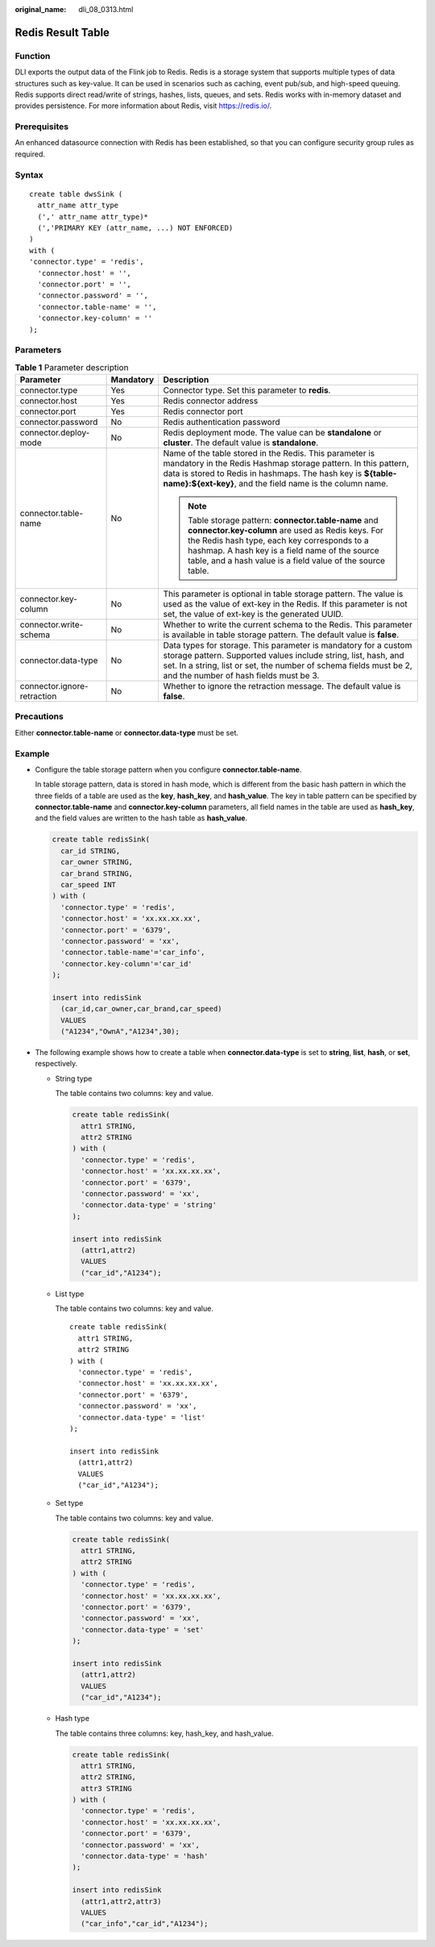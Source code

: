 :original_name: dli_08_0313.html

.. _dli_08_0313:

Redis Result Table
==================

Function
--------

DLI exports the output data of the Flink job to Redis. Redis is a storage system that supports multiple types of data structures such as key-value. It can be used in scenarios such as caching, event pub/sub, and high-speed queuing. Redis supports direct read/write of strings, hashes, lists, queues, and sets. Redis works with in-memory dataset and provides persistence. For more information about Redis, visit https://redis.io/.

Prerequisites
-------------

An enhanced datasource connection with Redis has been established, so that you can configure security group rules as required.

Syntax
------

::

   create table dwsSink (
     attr_name attr_type
     (',' attr_name attr_type)*
     (','PRIMARY KEY (attr_name, ...) NOT ENFORCED)
   )
   with (
   'connector.type' = 'redis',
     'connector.host' = '',
     'connector.port' = '',
     'connector.password' = '',
     'connector.table-name' = '',
     'connector.key-column' = ''
   );

Parameters
----------

.. table:: **Table 1** Parameter description

   +-----------------------------+-----------------------+----------------------------------------------------------------------------------------------------------------------------------------------------------------------------------------------------------------------------------------------------------------------------+
   | Parameter                   | Mandatory             | Description                                                                                                                                                                                                                                                                |
   +=============================+=======================+============================================================================================================================================================================================================================================================================+
   | connector.type              | Yes                   | Connector type. Set this parameter to **redis**.                                                                                                                                                                                                                           |
   +-----------------------------+-----------------------+----------------------------------------------------------------------------------------------------------------------------------------------------------------------------------------------------------------------------------------------------------------------------+
   | connector.host              | Yes                   | Redis connector address                                                                                                                                                                                                                                                    |
   +-----------------------------+-----------------------+----------------------------------------------------------------------------------------------------------------------------------------------------------------------------------------------------------------------------------------------------------------------------+
   | connector.port              | Yes                   | Redis connector port                                                                                                                                                                                                                                                       |
   +-----------------------------+-----------------------+----------------------------------------------------------------------------------------------------------------------------------------------------------------------------------------------------------------------------------------------------------------------------+
   | connector.password          | No                    | Redis authentication password                                                                                                                                                                                                                                              |
   +-----------------------------+-----------------------+----------------------------------------------------------------------------------------------------------------------------------------------------------------------------------------------------------------------------------------------------------------------------+
   | connector.deploy-mode       | No                    | Redis deployment mode. The value can be **standalone** or **cluster**. The default value is **standalone**.                                                                                                                                                                |
   +-----------------------------+-----------------------+----------------------------------------------------------------------------------------------------------------------------------------------------------------------------------------------------------------------------------------------------------------------------+
   | connector.table-name        | No                    | Name of the table stored in the Redis. This parameter is mandatory in the Redis Hashmap storage pattern. In this pattern, data is stored to Redis in hashmaps. The hash key is **${table-name}:${ext-key}**, and the field name is the column name.                        |
   |                             |                       |                                                                                                                                                                                                                                                                            |
   |                             |                       | .. note::                                                                                                                                                                                                                                                                  |
   |                             |                       |                                                                                                                                                                                                                                                                            |
   |                             |                       |    Table storage pattern: **connector.table-name** and **connector.key-column** are used as Redis keys. For the Redis hash type, each key corresponds to a hashmap. A hash key is a field name of the source table, and a hash value is a field value of the source table. |
   +-----------------------------+-----------------------+----------------------------------------------------------------------------------------------------------------------------------------------------------------------------------------------------------------------------------------------------------------------------+
   | connector.key-column        | No                    | This parameter is optional in table storage pattern. The value is used as the value of ext-key in the Redis. If this parameter is not set, the value of ext-key is the generated UUID.                                                                                     |
   +-----------------------------+-----------------------+----------------------------------------------------------------------------------------------------------------------------------------------------------------------------------------------------------------------------------------------------------------------------+
   | connector.write-schema      | No                    | Whether to write the current schema to the Redis. This parameter is available in table storage pattern. The default value is **false**.                                                                                                                                    |
   +-----------------------------+-----------------------+----------------------------------------------------------------------------------------------------------------------------------------------------------------------------------------------------------------------------------------------------------------------------+
   | connector.data-type         | No                    | Data types for storage. This parameter is mandatory for a custom storage pattern. Supported values include string, list, hash, and set. In a string, list or set, the number of schema fields must be 2, and the number of hash fields must be 3.                          |
   +-----------------------------+-----------------------+----------------------------------------------------------------------------------------------------------------------------------------------------------------------------------------------------------------------------------------------------------------------------+
   | connector.ignore-retraction | No                    | Whether to ignore the retraction message. The default value is **false**.                                                                                                                                                                                                  |
   +-----------------------------+-----------------------+----------------------------------------------------------------------------------------------------------------------------------------------------------------------------------------------------------------------------------------------------------------------------+

Precautions
-----------

Either **connector.table-name** or **connector.data-type** must be set.

Example
-------

-  Configure the table storage pattern when you configure **connector.table-name**.

   In table storage pattern, data is stored in hash mode, which is different from the basic hash pattern in which the three fields of a table are used as the **key**, **hash_key**, and **hash_value**. The key in table pattern can be specified by **connector.table-name** and **connector.key-column** parameters, all field names in the table are used as **hash_key**, and the field values are written to the hash table as **hash_value**.

   .. code-block::

      create table redisSink(
        car_id STRING,
        car_owner STRING,
        car_brand STRING,
        car_speed INT
      ) with (
        'connector.type' = 'redis',
        'connector.host' = 'xx.xx.xx.xx',
        'connector.port' = '6379',
        'connector.password' = 'xx',
        'connector.table-name'='car_info',
        'connector.key-column'='car_id'
      );

      insert into redisSink
        (car_id,car_owner,car_brand,car_speed)
        VALUES
        ("A1234","OwnA","A1234",30);

-  The following example shows how to create a table when **connector.data-type** is set to **string**, **list**, **hash**, or **set**, respectively.

   -  String type

      The table contains two columns: key and value.

      .. code-block::

         create table redisSink(
           attr1 STRING,
           attr2 STRING
         ) with (
           'connector.type' = 'redis',
           'connector.host' = 'xx.xx.xx.xx',
           'connector.port' = '6379',
           'connector.password' = 'xx',
           'connector.data-type' = 'string'
         );

         insert into redisSink
           (attr1,attr2)
           VALUES
           ("car_id","A1234");

   -  List type

      The table contains two columns: key and value.

      ::

         create table redisSink(
           attr1 STRING,
           attr2 STRING
         ) with (
           'connector.type' = 'redis',
           'connector.host' = 'xx.xx.xx.xx',
           'connector.port' = '6379',
           'connector.password' = 'xx',
           'connector.data-type' = 'list'
         );

         insert into redisSink
           (attr1,attr2)
           VALUES
           ("car_id","A1234");

   -  Set type

      The table contains two columns: key and value.

      .. code-block::

         create table redisSink(
           attr1 STRING,
           attr2 STRING
         ) with (
           'connector.type' = 'redis',
           'connector.host' = 'xx.xx.xx.xx',
           'connector.port' = '6379',
           'connector.password' = 'xx',
           'connector.data-type' = 'set'
         );

         insert into redisSink
           (attr1,attr2)
           VALUES
           ("car_id","A1234");

   -  Hash type

      The table contains three columns: key, hash_key, and hash_value.

      .. code-block::

         create table redisSink(
           attr1 STRING,
           attr2 STRING,
           attr3 STRING
         ) with (
           'connector.type' = 'redis',
           'connector.host' = 'xx.xx.xx.xx',
           'connector.port' = '6379',
           'connector.password' = 'xx',
           'connector.data-type' = 'hash'
         );

         insert into redisSink
           (attr1,attr2,attr3)
           VALUES
           ("car_info","car_id","A1234");
